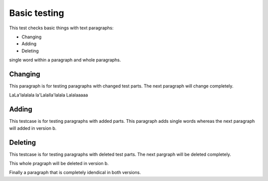 Basic testing
=============

This test checks basic things with 
text paragraphs: 

* Changing
* Adding
* Deleting

single word within a paragraph and 
whole paragraphs.

Changing
--------

This paragraph is for testing 
paragraphs with changed test parts.
The next paragraph will change 
completely.

LaLa'lalalala
la'Lalalla'lalala
Lalalaaaaa


Adding
------

This testcase is for testing 
paragraphs with added parts.
This paragraph adds single words
whereas the next paragraph will
added in version b.


Deleting
--------

This testcase is for testing 
paragraphs with deleted test 
parts. The next pargraph will 
be deleted completely.

This whole pragraph will be deleted in version b. 


Finally a paragraph that is completely 
idendical in both versions.
